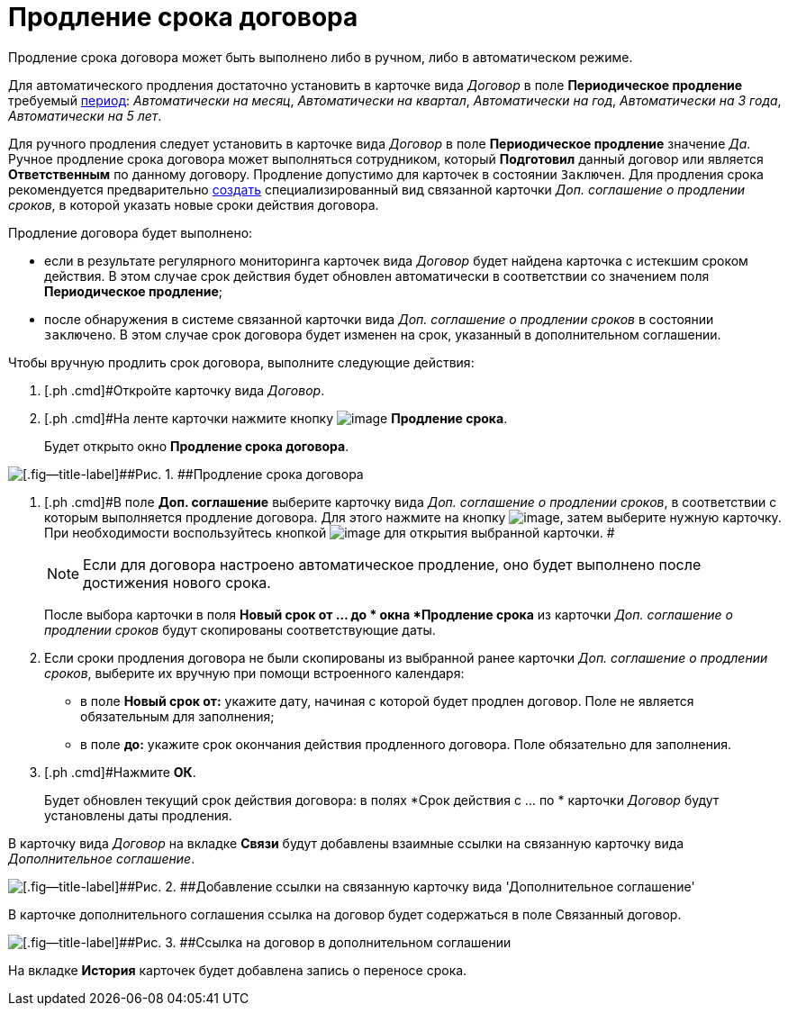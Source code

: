= Продление срока договора

Продление срока договора может быть выполнено либо в ручном, либо в автоматическом режиме.

Для автоматического продления достаточно установить в карточке вида _Договор_ в поле *Периодическое продление* требуемый xref:task_Contract_RegData_insert.adoc[период]: [.keyword .parmname]_Автоматически на месяц_, [.keyword .parmname]_Автоматически на квартал_, [.keyword .parmname]_Автоматически на год_, [.keyword .parmname]_Автоматически на 3 года_, [.keyword .parmname]_Автоматически на 5 лет_.

Для ручного продления следует установить в карточке вида _Договор_ в поле *Периодическое продление* значение [.keyword .parmname]_Да_. Ручное продление срока договора может выполняться сотрудником, который *Подготовил* данный договор или является *Ответственным* по данному договору. Продление допустимо для карточек в состоянии `Заключен`. Для продления срока рекомендуется предварительно xref:task_Creat_ActSAgr_of_CardsContract.adoc[создать] специализированный вид связанной карточки _Доп. соглашение о продлении сроков_, в которой указать новые сроки действия договора.

Продление договора будет выполнено:

* если в результате регулярного мониторинга карточек вида _Договор_ будет найдена карточка с истекшим сроком действия. В этом случае срок действия будет обновлен автоматически в соответствии со значением поля *Периодическое продление*;
* после обнаружения в системе связанной карточки вида _Доп. соглашение о продлении сроков_ в состоянии `заключено`. В этом случае срок договора будет изменен на срок, указанный в дополнительном соглашении.

Чтобы вручную продлить срок договора, выполните следующие действия:

. [.ph .cmd]#Откройте карточку вида _Договор_.
. [.ph .cmd]#На ленте карточки нажмите кнопку image:buttons/contract_extension.png[image] *Продление срока*.
+
Будет открыто окно [.keyword .wintitle]*Продление срока договора*.

image::Contract_deadline_extension.png[[.fig--title-label]##Рис. 1. ##Продление срока договора]
. [.ph .cmd]#В поле *Доп. соглашение* выберите карточку вида _Доп. соглашение о продлении сроков_, в соответствии с которым выполняется продление договора. Для этого нажмите на кнопку image:buttons/threedots.png[image], затем выберите нужную карточку. При необходимости воспользуйтесь кнопкой image:buttons/Preview.png[image] для открытия выбранной карточки. #
+
[NOTE]
====
Если для договора настроено автоматическое продление, оно будет выполнено после достижения нового срока.
====
+
После выбора карточки в поля *Новый срок от ... до * окна *Продление срока* из карточки _Доп. соглашение о продлении сроков_ будут скопированы соответствующие даты.
. [.ph .cmd]#Если сроки продления договора не были скопированы из выбранной ранее карточки _Доп. соглашение о продлении сроков_, выберите их вручную при помощи встроенного календаря:#
* в поле *Новый срок от:* укажите дату, начиная с которой будет продлен договор. Поле не является обязательным для заполнения;
* в поле *до:* укажите срок окончания действия продленного договора. Поле обязательно для заполнения.
. [.ph .cmd]#Нажмите [.ph .uicontrol]*ОК*.
+
Будет обновлен текущий срок действия договора: в полях *Срок действия с ... по * карточки _Договор_ будут установлены даты продления.

В карточку вида _Договор_ на вкладке *Связи* будут добавлены взаимные ссылки на связанную карточку вида _Дополнительное соглашение_.

image::Contract_deadline_extension_links.png[[.fig--title-label]##Рис. 2. ##Добавление ссылки на связанную карточку вида 'Дополнительное соглашение']

В карточке дополнительного соглашения ссылка на договор будет содержаться в поле Связанный договор.

image::Agreement_contract_link.png[[.fig--title-label]##Рис. 3. ##Ссылка на договор в дополнительном соглашении]

На вкладке *История* карточек будет добавлена запись о переносе срока.


